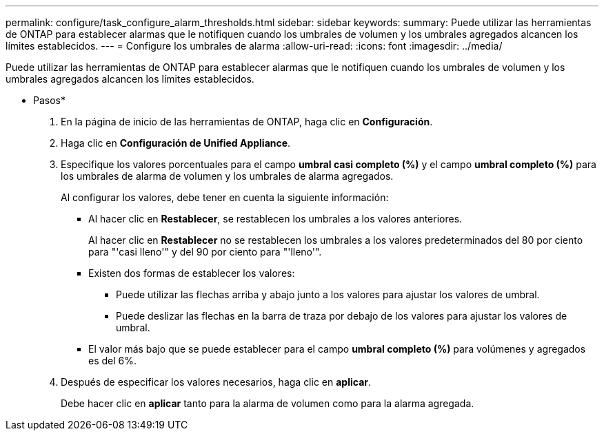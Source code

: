 ---
permalink: configure/task_configure_alarm_thresholds.html 
sidebar: sidebar 
keywords:  
summary: Puede utilizar las herramientas de ONTAP para establecer alarmas que le notifiquen cuando los umbrales de volumen y los umbrales agregados alcancen los límites establecidos. 
---
= Configure los umbrales de alarma
:allow-uri-read: 
:icons: font
:imagesdir: ../media/


[role="lead"]
Puede utilizar las herramientas de ONTAP para establecer alarmas que le notifiquen cuando los umbrales de volumen y los umbrales agregados alcancen los límites establecidos.

* Pasos*

. En la página de inicio de las herramientas de ONTAP, haga clic en *Configuración*.
. Haga clic en *Configuración de Unified Appliance*.
. Especifique los valores porcentuales para el campo *umbral casi completo (%)* y el campo *umbral completo (%)* para los umbrales de alarma de volumen y los umbrales de alarma agregados.
+
Al configurar los valores, debe tener en cuenta la siguiente información:

+
** Al hacer clic en *Restablecer*, se restablecen los umbrales a los valores anteriores.
+
Al hacer clic en *Restablecer* no se restablecen los umbrales a los valores predeterminados del 80 por ciento para "'casi lleno'" y del 90 por ciento para "'lleno'".

** Existen dos formas de establecer los valores:
+
*** Puede utilizar las flechas arriba y abajo junto a los valores para ajustar los valores de umbral.
*** Puede deslizar las flechas en la barra de traza por debajo de los valores para ajustar los valores de umbral.


** El valor más bajo que se puede establecer para el campo *umbral completo (%)* para volúmenes y agregados es del 6%.


. Después de especificar los valores necesarios, haga clic en *aplicar*.
+
Debe hacer clic en *aplicar* tanto para la alarma de volumen como para la alarma agregada.


